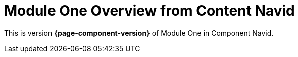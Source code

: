 = Module One Overview from Content Navid

This is version *{page-component-version}* of Module One in Component Navid.
